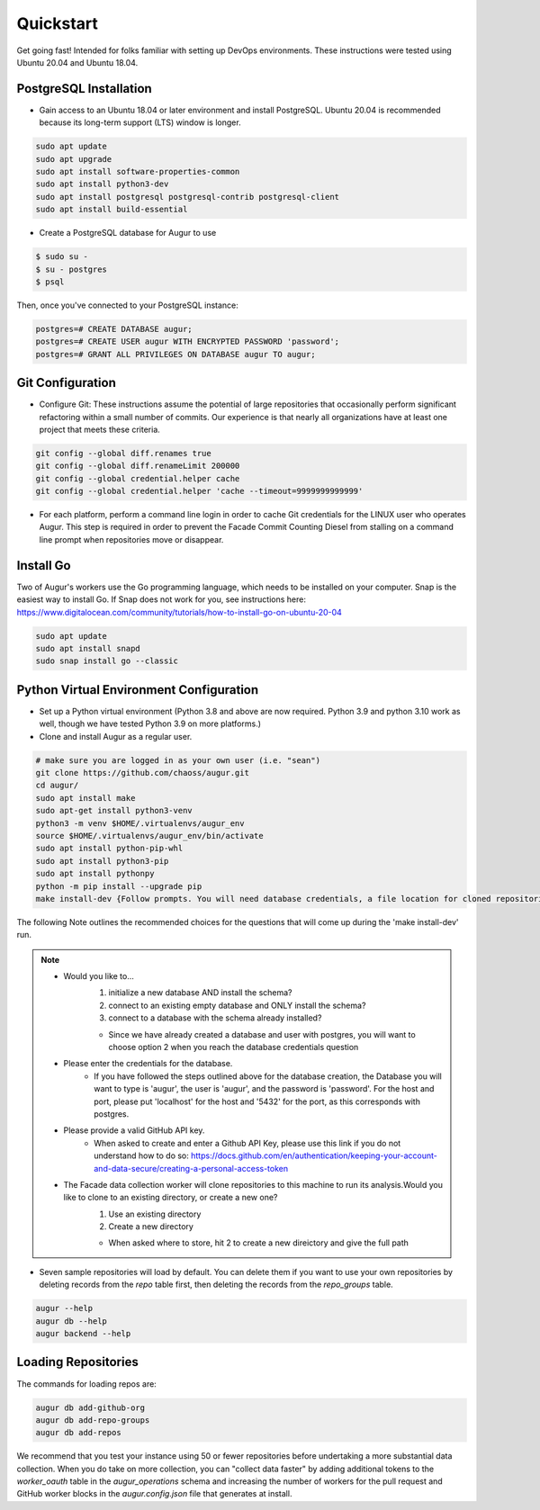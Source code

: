Quickstart
==========

Get going fast! Intended for folks familiar with setting up DevOps environments. These instructions were tested using Ubuntu 20.04 and Ubuntu 18.04. 

PostgreSQL Installation
~~~~~~~~~~~~~~~~~~~~~~~~
- Gain access to an Ubuntu 18.04 or later environment and install PostgreSQL. Ubuntu 20.04 is recommended because its long-term support (LTS) window is longer. 

.. code-block:: bash 

	sudo apt update
	sudo apt upgrade
	sudo apt install software-properties-common
	sudo apt install python3-dev
	sudo apt install postgresql postgresql-contrib postgresql-client
	sudo apt install build-essential


- Create a PostgreSQL database for Augur to use

.. code-block:: bash

    $ sudo su - 
    $ su - postgres
    $ psql 

Then, once you've connected to your PostgreSQL instance\:

.. code-block:: postgresql

    postgres=# CREATE DATABASE augur;
    postgres=# CREATE USER augur WITH ENCRYPTED PASSWORD 'password';
    postgres=# GRANT ALL PRIVILEGES ON DATABASE augur TO augur;

Git Configuration
~~~~~~~~~~~~~~~~~~~~~~~~
- Configure Git: These instructions assume the potential of large repositories that occasionally perform significant refactoring within a small number of commits. Our experience is that nearly all organizations have at least one project that meets these criteria. 

.. code-block:: bash

	git config --global diff.renames true
	git config --global diff.renameLimit 200000
	git config --global credential.helper cache
	git config --global credential.helper 'cache --timeout=9999999999999'

- For each platform, perform a command line login in order to cache Git credentials for the LINUX user who operates Augur. This step is required in order to prevent the Facade Commit Counting Diesel from stalling on a command line prompt when repositories move or disappear. 

Install Go
~~~~~~~~~~~~~~~~~~~~~~~~
Two of Augur's workers use the Go programming language, which needs to be installed on your computer. Snap is the easiest way to install Go. If Snap does not work for you, see instructions here: https://www.digitalocean.com/community/tutorials/how-to-install-go-on-ubuntu-20-04

.. code-block:: bash

	sudo apt update
	sudo apt install snapd
	sudo snap install go --classic

Python Virtual Environment Configuration
~~~~~~~~~~~~~~~~~~~~~~~~~~~~~~~~~~~~~~~~~
- Set up a Python virtual environment (Python 3.8 and above are now required. Python 3.9 and python 3.10 work as well, though we have tested Python 3.9 on more platforms.) 
- Clone and install Augur as a regular user. 

.. code-block:: bash

	# make sure you are logged in as your own user (i.e. "sean")
	git clone https://github.com/chaoss/augur.git
	cd augur/
	sudo apt install make
	sudo apt-get install python3-venv 
	python3 -m venv $HOME/.virtualenvs/augur_env
	source $HOME/.virtualenvs/augur_env/bin/activate
	sudo apt install python-pip-whl
	sudo apt install python3-pip
	sudo apt install pythonpy
	python -m pip install --upgrade pip
	make install-dev {Follow prompts. You will need database credentials, a file location for cloned repositories, a GitHub Token, and a GitLab token.}

The following Note outlines the recommended choices for the questions that will come up during the 'make install-dev' run.

.. Note::
	- Would you like to...
		1) initialize a new database AND install the schema?
		2) connect to an existing empty database and ONLY install the schema?
		3) connect to a database with the schema already installed?
		
		- Since we have already created a database and user with postgres, you will want to choose option 2 when you reach the database credentials question
	- Please enter the credentials for the database.
		- If you have followed the steps outlined above for the database creation, the Database you will want to type is 'augur', the user is 'augur', and the password is 'password'. For the host and port, please put 'localhost' for the host and '5432' for the port, as this corresponds with postgres.
	- Please provide a valid GitHub API key.
		- When asked to create and enter a Github API Key, please use this link if you do not understand how to do so: https://docs.github.com/en/authentication/keeping-your-account-and-data-secure/creating-a-personal-access-token
	- The Facade data collection worker will clone repositories to this machine to run its analysis.Would you like to clone to an existing directory, or create a new one?
		1) Use an existing directory
		2) Create a new directory

		- When asked where to store, hit 2 to create a new direictory and give the full path

- Seven sample repositories will load by default. You can delete them if you want to use your own repositories by deleting records from the `repo` table first, then deleting the records from the `repo_groups` table. 

.. code-block:: bash

	augur --help
	augur db --help
	augur backend --help

Loading Repositories
~~~~~~~~~~~~~~~~~~~~~~~~
The commands for loading repos are: 

.. code-block:: bash

	augur db add-github-org
	augur db add-repo-groups
	augur db add-repos

We recommend that you test your instance using 50 or fewer repositories before undertaking a more substantial data collection. When you do take on more collection, you can "collect data faster" by adding additional tokens to the `worker_oauth` table in the `augur_operations` schema and increasing the number of workers for the pull request and GitHub worker blocks in the `augur.config.json` file that generates at install.
